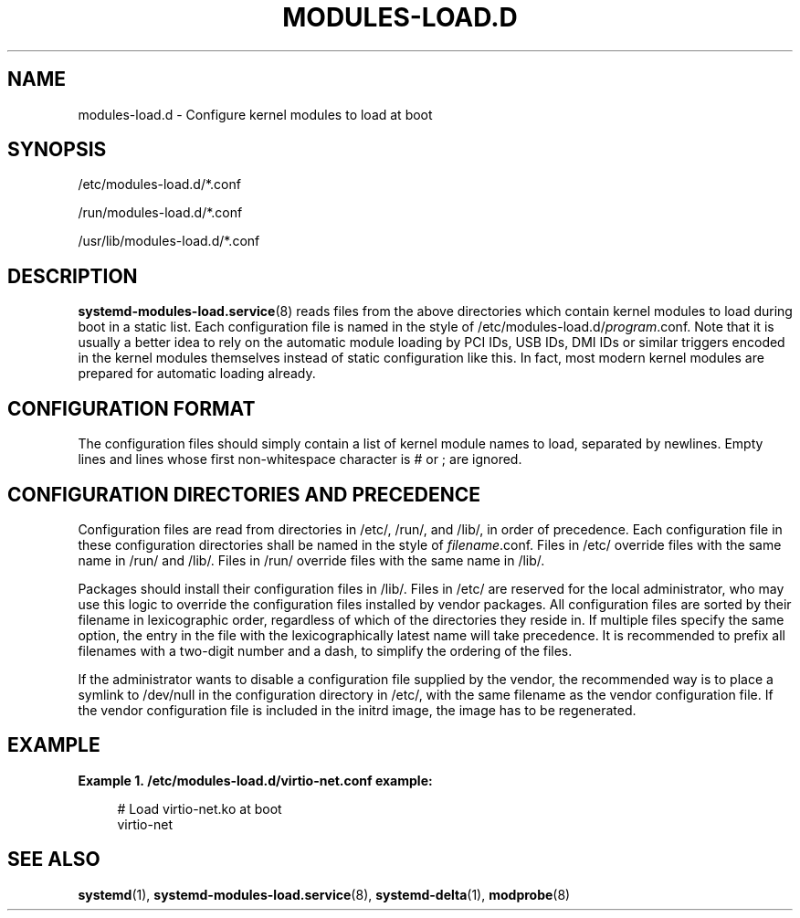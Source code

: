 '\" t
.TH "MODULES\-LOAD\&.D" "5" "" "systemd 236" "modules-load.d"
.\" -----------------------------------------------------------------
.\" * Define some portability stuff
.\" -----------------------------------------------------------------
.\" ~~~~~~~~~~~~~~~~~~~~~~~~~~~~~~~~~~~~~~~~~~~~~~~~~~~~~~~~~~~~~~~~~
.\" http://bugs.debian.org/507673
.\" http://lists.gnu.org/archive/html/groff/2009-02/msg00013.html
.\" ~~~~~~~~~~~~~~~~~~~~~~~~~~~~~~~~~~~~~~~~~~~~~~~~~~~~~~~~~~~~~~~~~
.ie \n(.g .ds Aq \(aq
.el       .ds Aq '
.\" -----------------------------------------------------------------
.\" * set default formatting
.\" -----------------------------------------------------------------
.\" disable hyphenation
.nh
.\" disable justification (adjust text to left margin only)
.ad l
.\" -----------------------------------------------------------------
.\" * MAIN CONTENT STARTS HERE *
.\" -----------------------------------------------------------------
.SH "NAME"
modules-load.d \- Configure kernel modules to load at boot
.SH "SYNOPSIS"
.PP
/etc/modules\-load\&.d/*\&.conf
.PP
/run/modules\-load\&.d/*\&.conf
.PP
/usr/lib/modules\-load\&.d/*\&.conf
.SH "DESCRIPTION"
.PP
\fBsystemd-modules-load.service\fR(8)
reads files from the above directories which contain kernel modules to load during boot in a static list\&. Each configuration file is named in the style of
/etc/modules\-load\&.d/\fIprogram\fR\&.conf\&. Note that it is usually a better idea to rely on the automatic module loading by PCI IDs, USB IDs, DMI IDs or similar triggers encoded in the kernel modules themselves instead of static configuration like this\&. In fact, most modern kernel modules are prepared for automatic loading already\&.
.SH "CONFIGURATION FORMAT"
.PP
The configuration files should simply contain a list of kernel module names to load, separated by newlines\&. Empty lines and lines whose first non\-whitespace character is # or ; are ignored\&.
.SH "CONFIGURATION DIRECTORIES AND PRECEDENCE"
.PP
Configuration files are read from directories in
/etc/,
/run/, and
/lib/, in order of precedence\&. Each configuration file in these configuration directories shall be named in the style of
\fIfilename\fR\&.conf\&. Files in
/etc/
override files with the same name in
/run/
and
/lib/\&. Files in
/run/
override files with the same name in
/lib/\&.
.PP
Packages should install their configuration files in
/lib/\&. Files in
/etc/
are reserved for the local administrator, who may use this logic to override the configuration files installed by vendor packages\&. All configuration files are sorted by their filename in lexicographic order, regardless of which of the directories they reside in\&. If multiple files specify the same option, the entry in the file with the lexicographically latest name will take precedence\&. It is recommended to prefix all filenames with a two\-digit number and a dash, to simplify the ordering of the files\&.
.PP
If the administrator wants to disable a configuration file supplied by the vendor, the recommended way is to place a symlink to
/dev/null
in the configuration directory in
/etc/, with the same filename as the vendor configuration file\&. If the vendor configuration file is included in the initrd image, the image has to be regenerated\&.
.SH "EXAMPLE"
.PP
\fBExample\ \&1.\ \&/etc/modules\-load\&.d/virtio\-net\&.conf example:\fR
.sp
.if n \{\
.RS 4
.\}
.nf
# Load virtio\-net\&.ko at boot
virtio\-net
.fi
.if n \{\
.RE
.\}
.SH "SEE ALSO"
.PP
\fBsystemd\fR(1),
\fBsystemd-modules-load.service\fR(8),
\fBsystemd-delta\fR(1),
\fBmodprobe\fR(8)
